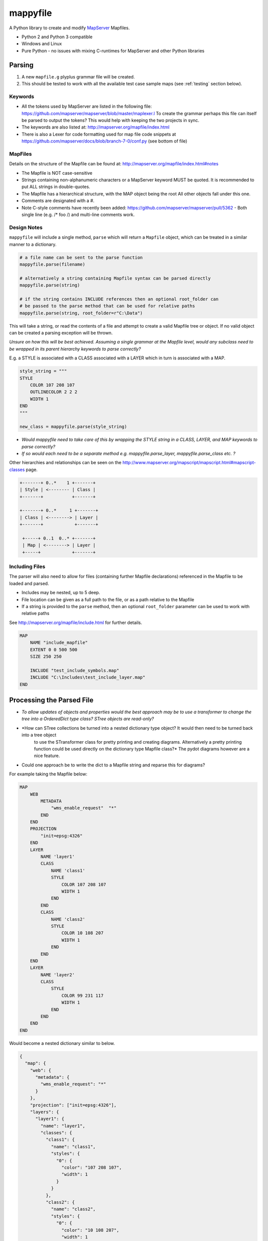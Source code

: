 ﻿mappyfile
=========

.. image:: images/roll-36697_640.png  
    :align: right
    :scale: 50 %
    
A Python library to create and modify `MapServer <http://mapserver.org/documentation.html>`_ Mapfiles. 

+ Python 2 and Python 3 compatible
+ Windows and Linux
+ Pure Python - no issues with mixing C-runtimes for MapServer and other Python libraries

Parsing
-------

#. A new ``mapfile.g`` plyplus grammar file will be created.
#. This should be tested to work with all the available test case sample maps (see :ref:`testing` section below).

Keywords
++++++++

+ All the tokens used by MapServer are listed in the following file: https://github.com/mapserver/mapserver/blob/master/maplexer.l
  To create the grammar perhaps this file can itself be parsed to output the tokens? This would help with keeping the two projects in sync.
+ The keywords are also listed at: http://mapserver.org/mapfile/index.html
+ There is also a Lexer for code formatting used for map file code snippets at https://github.com/mapserver/docs/blob/branch-7-0/conf.py (see bottom of file)

MapFiles
++++++++

Details on the structure of the Mapfile can be found at: http://mapserver.org/mapfile/index.html#notes

+ The Mapfile is NOT case-sensitive
+ Strings containing non-alphanumeric characters or a MapServer keyword MUST be quoted. It is recommended to put ALL strings in double-quotes.
+ The Mapfile has a hierarchical structure, with the MAP object being the root All other objects fall under this one.
+ Comments are designated with a #.
+ Note C-style comments have recently been added: https://github.com/mapserver/mapserver/pull/5362 - Both single line (e.g. /* foo /) and multi-line comments work.

Design Notes
++++++++++++

``mappyfile`` will include a single method, ``parse`` which will return a ``Mapfile`` object, which can be treated in a similar manner to a dictionary.

.. code-block:: python

    # a file name can be sent to the parse function
    mappyfile.parse(filename)
    
    # alternatively a string containing Mapfile syntax can be parsed directly
    mappyfile.parse(string)
    
    # if the string contains INCLUDE references then an optional root_folder can
    # be passed to the parse method that can be used for relative paths
    mappyfile.parse(string, root_folder=r"C:\Data")    

This will take a string, or read the contents of a file and attempt to create a valid Mapfile tree or object. If no valid object can be created a parsing exception will be thrown.

*Unsure on how this will be best achieved. Assuming a single grammar at the Mapfile level, would any subclass need to be wrapped in its parent hierarchy keywords to parse correctly?*

E.g. a STYLE is associated with a CLASS associated with a LAYER which in turn is associated with a MAP. 

.. code-block:: python

    style_string = """
    STYLE
        COLOR 107 208 107
        OUTLINECOLOR 2 2 2
        WIDTH 1
    END
    """

    new_class = mappyfile.parse(style_string)

+ *Would mappyfile need to take care of this by wrapping the STYLE string in a CLASS, LAYER, and MAP keywords to parse correctly?*
+ *If so would each need to be a separate method e.g. mappyfile.parse_layer, mappyfile.parse_class etc. ?*

Other hierarchies and relationships can be seen on the http://www.mapserver.org/mapscript/mapscript.html#mapscript-classes page.

.. code-block:: bat

    +-------+ 0..*    1 +-------+
    | Style | <-------- | Class |
    +-------+           +-------+

    +-------+ 0..*     1 +-------+
    | Class | <--------> | Layer |
    +-------+            +-------+

     +-----+ 0..1  0..* +-------+
     | Map | <--------> | Layer |
     +-----+            +-------+
     
Including Files
+++++++++++++++

The parser will also need to allow for files (containing further Mapfile declarations) referenced in the Mapfile to be loaded and parsed. 

+ Includes may be nested, up to 5 deep.
+ File location can be given as a full path to the file, or as a path relative to the Mapfile
+ If a string is provided to the ``parse`` method, then an optional ``root_folder`` parameter can be used
  to work with relative paths

See http://mapserver.org/mapfile/include.html for further details. 

.. code-block:: mapfile

    MAP
        NAME "include_mapfile"
        EXTENT 0 0 500 500
        SIZE 250 250

        INCLUDE "test_include_symbols.map"
        INCLUDE "C:\Includes\test_include_layer.map"
    END

Processing the Parsed File
--------------------------

+ *To allow updates of objects and properties would the best approach may be to use a transformer to change the tree into a OrderedDict type class? 
  STree objects are read-only?*
+ *How can STree collections be turned into a nested dictionary type object? It would then need to be turned back into a tree object 
   to use the STransformer class for pretty printing and creating diagrams. Alternatively a pretty printing function could be used directly on the dictionary type Mapfile class?* The pydot diagrams however are a nice feature. 
+ Could one approach be to write the dict to a Mapfile string and reparse this for diagrams?

For example taking the Mapfile below:

.. code-block:: mapfile
   
    MAP
        WEB
            METADATA
                "wms_enable_request"  "*"
            END
        END
        PROJECTION
            "init=epsg:4326"
        END
        LAYER
            NAME 'layer1'
            CLASS
                NAME 'class1'
                STYLE
                    COLOR 107 208 107
                    WIDTH 1
                END
            END
            CLASS
                NAME 'class2'
                STYLE
                    COLOR 10 108 207
                    WIDTH 1
                END
            END			
        END
        LAYER
            NAME 'layer2'
            CLASS
                STYLE
                    COLOR 99 231 117
                    WIDTH 1
                END
            END
        END		
    END
	
Would become a nested dictionary similar to below. 

.. code-block:: python

    {
      "map": {
        "web": {
          "metadata": {
            "wms_enable_request": "*"
          }
        },       
        "projection": ["init=epsg:4326"],      
        "layers": {
          "layer1": {
            "name": "layer1",
            "classes": {
              "class1": {
                "name": "class1", 
                "styles": {
                  "0": {
                    "color": "107 208 107", 
                    "width": 1
                  }
                }
              }, 
              "class2": {
                "name": "class2", 
                "styles": {
                  "0": {
                    "color": "10 108 207", 
                    "width": 1
                  }
                }
              }
            }
          }, 
          "layer2": {
            "name": "layer2",
            "classes": {
              "0": {
                "styles": {
                  "0": {
                    "color": "99 231 117", 
                    "width": 1
                  }
                }
              }
            }
          }
        }
      }
    }
    
Notes on the above:

+ Objects that can have multiple instances in a Mapfile will be stored as a OrderedDict of Dicts (as order is important).
  The ``NAME`` value of the object will be used for the key. If this is not present then the index can be used.  These keys ignored when outputting 
  the representation back to a Mapfile. 
+ Most objects have a set of key/value pairs. ``PROJECTION`` however should be treated as a list 
  (see http://www.mapserver.org/mapfile/projection.html).

Implementation Notes
++++++++++++++++++++

+ Use iterators for the dicts? See http://stackoverflow.com/a/4391722/179520 for making these iterators. 
+ If iterators are used then they will need to be converted to lists when accessed

  .. code-block:: python

	  # depending on if an iterator approach is used may need to do something like the below
	  layers = list(d.items()) # for Python 3 and iterator approach- http://stackoverflow.com/questions/10058140/accessing-items-in-a-ordereddict

+ Could make use of https://github.com/bcj/AttrDict to allow property-like access to dictionary objects (see proposed API examples below)?
	
API Examples
------------

This section details the proposed use of the ``mappyfile`` library. The API will be similar to Python's `configparser API <https://docs.python.org/3/library/configparser.html#mapping-protocol-access>`_. 

+ all keys will be lower case
+ all values will be returned as strings by default from the parsing (assume this is the case, or could convert integers etc.)

Accessing Values
++++++++++++++++

.. code-block:: python

    import mappyfile

    mf = r"C:\MapFiles\example.map"
    mapfile = mappyfile.parse(mf) # parse will accept a filename or a string

    # print the map name
    print(mapfile["name"]) # would output "MyMap"
       
    # access layers
    layers = mapfile["layers"]
    layer1 = layers[0] # access by index
	
    layer2 = layers["layer2"] # access by layer NAME property
	
    # access classes in a layer
    classes = layer1["classes"]

    for c in classes:
        print(c["name"])

    # if the AttrDict approach is taken then the following could also be used
    # could be added for a more polished version
    
    print(mapfile.name) 
    layer2 = layers.layer2
    print(layer2.classes[0].name)
    
Modifying Values
++++++++++++++++

.. code-block:: python

    import mappyfile

    mf = "ms4w/mapfiles/example.map"
    mapfile = mappyfile.parse(mf)

    # update the map name
    mapfile["name"] = "MyMap"

    # update the error file path in the map config section
    # note key names will always need to be lower case
    mapfile["config"]["ms_errorfile"] = "/ms4w/tmp/ms_error.txt"

    layer = layers[0]
    layer["name"] = "MyLayer"

Adding Items
++++++++++++

Adding a new layer:

.. code-block:: python

    layers = mapfile["layers"]

    new_layer_string = """
    LAYER
        NAME 'land'
        TYPE POLYGON
        DATA '../data/vector/naturalearth/ne_110m_land'
        CLASS
            STYLE
                COLOR 107 208 107
                OUTLINECOLOR 2 2 2
                WIDTH 1
            END
        END
    END
    """

    new_layer = mappyfile.parse(new_layer_string)
    layers.insert(0, new_layer) # can insert the new layer at any index

Adding a new class to a layer:

.. code-block:: python

    layer = mapfile["layers"]["MyLayer"]

    new_class_string = """
    CLASS
        STYLE
            COLOR 107 208 107
            OUTLINECOLOR 2 2 2
            WIDTH 1
        END
    END
    """

    new_class = mappyfile.parse(new_class_string)
    layer["classes"].insert(1, new_class) # can insert the new class at any index

Multiple objects can also be parsed and inserted: 

.. code-block:: python

    layer = mapfile["layers"][0]

    new_styles_string = """
    STYLE
            COLOR 107 208 107
            OUTLINECOLOR 2 2 2
            WIDTH 1
    END
    STYLE
            COLOR 99 231 117
            OUTLINECOLOR 2 2 2
            WIDTH 1
    END	
    """

    new_styles = mappyfile.parse(new_styles_string)
    layer["classes"].insert(1, new_styles) # can insert the new class at any index
	
.. _pretty-printing:
    
Pretty Printing
+++++++++++++++

+ Any ``INCLUDE`` directives will have been parsed and treated as part of the original Mapfile so there will never be any ``INCLUDE`` keywords in the output
+ Should there be an option to include or remove comments?
+ Should the indentation be available as an option? E.g. 2 or 4 spaces?

Taking an input similar to below:

.. code-block:: mapfile

    MAP
    WEB
    METADATA
    "wms_enable_request"  "*"
    END
    END
    PROJECTION
    "init=epsg:4326"
    END

    # START OF THE LAYER DEFINITION
    LAYER
    NAME 'land'
    TYPE POLYGON
    DATA '../data/vector/naturalearth/ne_110m_land'
    # START OF THE CLASS DEFINITION
    CLASS
    # START OF THE STYLE DEFINITION
    STYLE
    COLOR 107 208 107
    OUTLINECOLOR 2 2 2
    WIDTH 1
    END
    END
    END
    END

``mappyfile`` will output a nicely indented version.

.. code-block:: python

    mf = r"C:\Mapfiles\example.map"
    mapfile = mappyfile.parse(mf)

    with open('compact.map', 'w') as mf2:
        mapfile.write(mf2, indent=4, with_comments=False)
        
Output:

.. code-block:: mapfile

    MAP
        WEB
            METADATA
                "wms_enable_request"  "*"
            END
        END
        PROJECTION
            "init=epsg:4326"
        END

        LAYER
            NAME 'land'
            TYPE POLYGON
            DATA '../data/vector/naturalearth/ne_110m_land'
            CLASS
                STYLE
                    COLOR 107 208 107
                    OUTLINECOLOR 2 2 2
                    WIDTH 1
                END
            END
        END
    END
    
Hierarchy
+++++++++

Once a Mapfile can be parsed a nice diagram showing the full structure of a Mapfile can be generated similar to the one at https://github.com/erezsh/plyplus#working-with-the-python-ast-using-the-builtin-python-grammar:

.. image:: images/calling_popen.png    

.. _testing:

Testing
-------

Testing - there are many sample Mapfiles available in the testing suite of MapServer:

+ https://github.com/mapserver/mapserver/tree/master/msautotest/misc
+ https://github.com/mapserver/mapserver/tree/master/msautotest/wxs
+ https://github.com/mapserver/mapserver/tree/master/msautotest/renderers
+ https://github.com/mapserver/mapserver/tree/master/msautotest/gdal

These have been downloaded and added to the ``/tests`` folder. This folder also contains a script to download these files again in the future.
